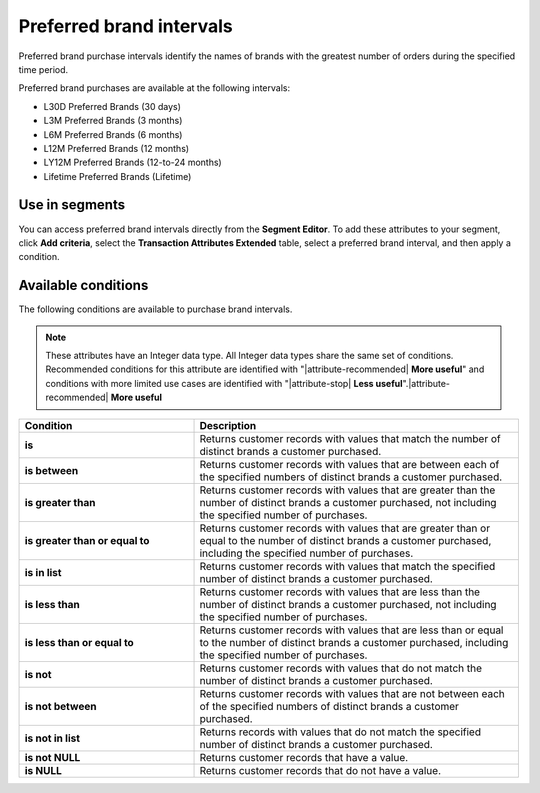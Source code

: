 .. 
.. https://docs.amperity.com/reference/
.. 


.. meta::
    :description lang=en:
        Which brands had the greatest number of orders during the specified time period?

.. meta::
    :content class=swiftype name=body data-type=text:
        Which brands had the greatest number of orders during the specified time period?

.. meta::
    :content class=swiftype name=title data-type=string:
        Preferred brand intervals

==================================================
Preferred brand intervals
==================================================

.. attribute-brands-preferred-intervals-start

Preferred brand purchase intervals identify the names of brands with the greatest number of orders during the specified time period.

Preferred brand purchases are available at the following intervals:

* L30D Preferred Brands (30 days)
* L3M Preferred Brands (3 months)
* L6M Preferred Brands (6 months)
* L12M Preferred Brands (12 months)
* LY12M Preferred Brands (12-to-24 months)
* Lifetime Preferred Brands (Lifetime)

.. attribute-brands-preferred-intervals-end


.. _attribute-brands-preferred-intervals-segment:

Use in segments
==================================================

.. attribute-brands-preferred-intervals-segment-start

You can access preferred brand intervals directly from the **Segment Editor**. To add these attributes to your segment, click **Add criteria**, select the **Transaction Attributes Extended** table, select a preferred brand interval, and then apply a condition.

.. attribute-brands-preferred-intervals-segment-end


.. _attribute-brands-preferred-intervals-conditions:

Available conditions
==================================================

.. attribute-brands-preferred-intervals-conditions-start

The following conditions are available to purchase brand intervals.

.. note:: These attributes have an Integer data type. All Integer data types share the same set of conditions. Recommended conditions for this attribute are identified with "|attribute-recommended| **More useful**" and conditions with more limited use cases are identified with "|attribute-stop| **Less useful**".|attribute-recommended| **More useful**

.. list-table::
   :widths: 35 65
   :header-rows: 1

   * - Condition
     - Description
   * - **is**
     - Returns customer records with values that match the number of distinct brands a customer purchased.

   * - **is between**
     - Returns customer records with values that are between each of the specified numbers of distinct brands a customer purchased.

   * - **is greater than**
     - Returns customer records with values that are greater than the number of distinct brands a customer purchased, not including the specified number of purchases.

   * - **is greater than or equal to**
     - Returns customer records with values that are greater than or equal to the number of distinct brands a customer purchased, including the specified number of purchases.

   * - **is in list**
     - Returns customer records with values that match the specified number of distinct brands a customer purchased.

   * - **is less than**
     - Returns customer records with values that are less than the number of distinct brands a customer purchased, not including the specified number of purchases.

   * - **is less than or equal to**
     - Returns customer records with values that are less than or equal to the number of distinct brands a customer purchased, including the specified number of purchases.

   * - **is not**
     - Returns customer records with values that do not match the number of distinct brands a customer purchased.

   * - **is not between**
     - Returns customer records with values that are not between each of the specified numbers of distinct brands a customer purchased.

   * - **is not in list**
     - Returns records with values that do not match the specified number of distinct brands a customer purchased.

   * - **is not NULL**
     - Returns customer records that have a value.

   * - **is NULL**
     - Returns customer records that do not have a value.

.. attribute-brands-preferred-intervals-conditions-end
